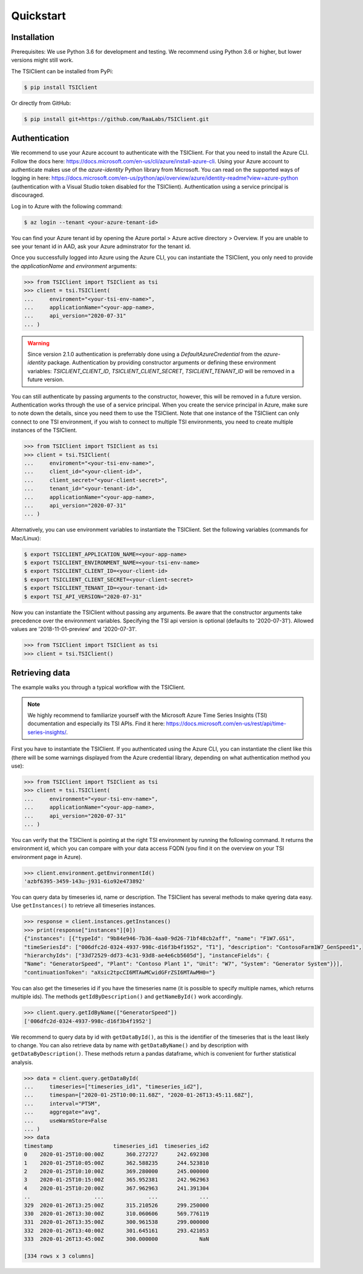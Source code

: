 Quickstart
==========

Installation
############
Prerequisites: We use Python 3.6 for development and testing.
We recommend using Python 3.6 or higher, but lower versions might still work.

The TSIClient can be installed from PyPi:

.. code-block:: console

    $ pip install TSIClient


Or directly from GitHub:

.. code-block:: console

    $ pip install git+https://github.com/RaaLabs/TSIClient.git


Authentication
##############
We recommend to use your Azure account to authenticate with the TSIClient. For that you need to install
the Azure CLI. Follow the docs here: https://docs.microsoft.com/en-us/cli/azure/install-azure-cli. Using your
Azure account to authenticate makes use of the `azure-identity` Python library from Microsoft. You can read on the
supported ways of logging in here: https://docs.microsoft.com/en-us/python/api/overview/azure/identity-readme?view=azure-python
(authentication with a Visual Studio token disabled for the TSIClient).
Authentication using a service principal is discouraged.

Log in to Azure with the following command:

.. code-block:: console

    $ az login --tenant <your-azure-tenant-id>

You can find your Azure tenant id by opening the Azure portal > Azure active directory > Overview.
If you are unable to see your tenant id in AAD, ask your Azure adminstrator for the tenant id.

Once you successfully logged into Azure using the Azure CLI, you can instantiate the TSIClient, you only need to provide
the `applicationName` and `environment` arguments: 

.. code-block:: python

    >>> from TSIClient import TSIClient as tsi
    >>> client = tsi.TSIClient(
    ...     enviroment="<your-tsi-env-name>",
    ...     applicationName="<your-app-name>,
    ...     api_version="2020-07-31"
    ... )


.. warning::
    Since version 2.1.0 authentication is preferrably done using a `DefaultAzureCredential` from the `azure-identity` package.
    Authentication by providing constructor arguments or defining these environment variables: `TSICLIENT_CLIENT_ID`, `TSICLIENT_CLIENT_SECRET`, `TSICLIENT_TENANT_ID` will be
    removed in a future version.

You can still authenticate by passing arguments to the constructor, however,
this will be removed in a future version. Authentication works through the use of
a service principal. When you create the service principal in Azure, make sure to
note down the details, since you need them to use the TSIClient. Note that one instance
of the TSIClient can only connect to one TSI environment, if you wish to connect to
multiple TSI environments, you need to create multiple instances of the TSIClient.

.. code-block:: python

    >>> from TSIClient import TSIClient as tsi
    >>> client = tsi.TSIClient(
    ...     enviroment="<your-tsi-env-name>",
    ...     client_id="<your-client-id>",
    ...     client_secret="<your-client-secret>",
    ...     tenant_id="<your-tenant-id>",
    ...     applicationName="<your-app-name>,
    ...     api_version="2020-07-31"
    ... )

Alternatively, you can use environment variables to instantiate the TSIClient.
Set the following variables (commands for Mac/Linux):

.. code-block:: console

    $ export TSICLIENT_APPLICATION_NAME=<your-app-name>
    $ export TSICLIENT_ENVIRONMENT_NAME=<your-tsi-env-name>
    $ export TSICLIENT_CLIENT_ID=<your-client-id>
    $ export TSICLIENT_CLIENT_SECRET=<your-client-secret>
    $ export TSICLIENT_TENANT_ID=<your-tenant-id>
    $ export TSI_API_VERSION="2020-07-31"

Now you can instantiate the TSIClient without passing any arguments. Be aware
that the constructor arguments take precedence over the environment variables. Specifying the
TSI api version is optional (defaults to '2020-07-31'). Allowed values are '2018-11-01-preview' and '2020-07-31'.

.. code-block:: python

    >>> from TSIClient import TSIClient as tsi
    >>> client = tsi.TSIClient()


Retrieving data
###############
The example walks you through a typical workflow with the TSIClient.

.. note::
    We highly recommend to familiarize yourself with the Microsoft
    Azure Time Series Insights (TSI) documentation and especially its TSI
    APIs. Find it here: https://docs.microsoft.com/en-us/rest/api/time-series-insights/.


First you have to instantiate the TSIClient. If you authenticated using the Azure CLI,
you can instantiate the client like this (there will be some warnings displayed from
the Azure credential library, depending on what authentication method you use):

.. code-block:: python

    >>> from TSIClient import TSIClient as tsi
    >>> client = tsi.TSIClient(
    ...     environment="<your-tsi-env-name>",
    ...     applicationName="<your-app-name>,
    ...     api_version="2020-07-31"
    ... )



You can verify that the TSIClient is pointing at the right TSI environment by running the
following command. It returns the environment id, which you can compare with your data
access FQDN (you find it on the overview on your TSI environment page in Azure).

.. code-block:: python

    >>> client.environment.getEnvironmentId()
    'azbf6395-3459-143u-j931-6io92e473892'


You can query data by timeseries id, name or description. The TSIClient has several methods
to make qyering data easy. Use ``getInstances()`` to retrieve all timeseries instances.

.. code-block:: python

    >>> response = client.instances.getInstances()
    >>> print(response["instances"][0])
    {"instances": [{"typeId": "9b84e946-7b36-4aa0-9d26-71bf48cb2aff", "name": "F1W7.GS1",
    "timeSeriesId": ["006dfc2d-0324-4937-998c-d16f3b4f1952", "T1"], "description": "ContosoFarm1W7_GenSpeed1",
    "hierarchyIds": ["33d72529-dd73-4c31-93d8-ae4e6cb5605d"], "instanceFields": {
    "Name": "GeneratorSpeed", "Plant": "Contoso Plant 1", "Unit": "W7", "System": "Generator System"}}],
    "continuationToken": "aXsic2tpcCI6MTAwMCwidGFrZSI6MTAwMH0="}


You can also get the timeseries id if you have the timeseries name (it is possible to specify
multiple names, which returns multiple ids). The methods ``getIdByDescription()``
and ``getNameById()`` work accordingly.

.. code-block:: python

    >>> client.query.getIdByName(["GeneratorSpeed"])
    ['006dfc2d-0324-4937-998c-d16f3b4f1952']


We recommend to query data by id with ``getDataById()``, as this is the identifier of the timeseries
that is the least likely to change. You can also retrieve data by name with ``getDataByName()``
and by description with ``getDataByDescription()``. These methods return a pandas dataframe, which
is convenient for further statistical analysis.

.. code-block:: python

    >>> data = client.query.getDataById(
    ...     timeseries=["timeseries_id1", "timeseries_id2"],
    ...     timespan=["2020-01-25T10:00:11.68Z", "2020-01-26T13:45:11.68Z"],
    ...     interval="PT5M",
    ...     aggregate="avg",
    ...     useWarmStore=False
    ... )
    >>> data
    timestamp                   timeseries_id1  timeseries_id2
    0    2020-01-25T10:00:00Z       360.272727      242.692308
    1    2020-01-25T10:05:00Z       362.588235      244.523810
    2    2020-01-25T10:10:00Z       369.280000      245.000000
    3    2020-01-25T10:15:00Z       365.952381      242.962963
    4    2020-01-25T10:20:00Z       367.962963      241.391304
    ..                    ...              ...             ...
    329  2020-01-26T13:25:00Z       315.210526      299.250000
    330  2020-01-26T13:30:00Z       310.060606      569.776119
    331  2020-01-26T13:35:00Z       300.961538      299.000000
    332  2020-01-26T13:40:00Z       301.645161      293.421053
    333  2020-01-26T13:45:00Z       300.000000             NaN

    [334 rows x 3 columns]
